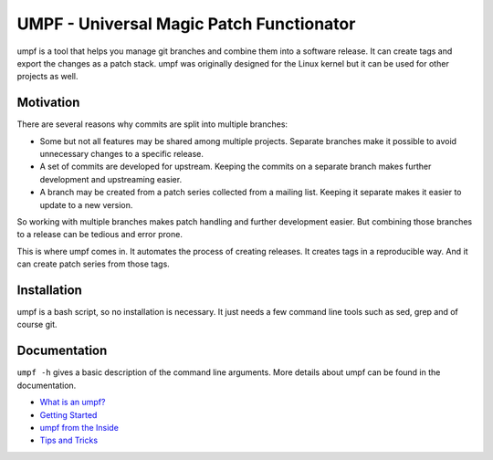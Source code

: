 =========================================
UMPF - Universal Magic Patch Functionator
=========================================

umpf is a tool that helps you manage git branches and combine them into a
software release. It can create tags and export the changes as a patch
stack. umpf was originally designed for the Linux kernel but it can be used
for other projects as well.

Motivation
==========

There are several reasons why commits are split into multiple branches:

* Some but not all features may be shared among multiple projects.
  Separate branches make it possible to avoid unnecessary changes to a
  specific release.

* A set of commits are developed for upstream. Keeping the commits on a
  separate branch makes further development and upstreaming easier.

* A branch may be created from a patch series collected from a mailing
  list. Keeping it separate makes it easier to update to a new version.

So working with multiple branches makes patch handling and further
development easier. But combining those branches to a release can be
tedious and error prone.

This is where umpf comes in. It automates the process of creating releases.
It creates tags in a reproducible way. And it can create patch series from
those tags.

Installation
============

umpf is a bash script, so no installation is necessary. It just needs a few
command line tools such as sed, grep and of course git.

Documentation
=============

``umpf -h`` gives a basic description of the command line arguments.
More details about umpf can be found in the documentation.

* `What is an umpf?`_
* `Getting Started`_
* `umpf from the Inside`_
* `Tips and Tricks`_

.. _`What is an umpf?`: doc/what-is-an-umpf.rst
.. _`Getting Started`: doc/getting-started.rst
.. _`Tips and Tricks`: doc/tips.rst
.. _`umpf from the Inside`: doc/inner-workings.rst

